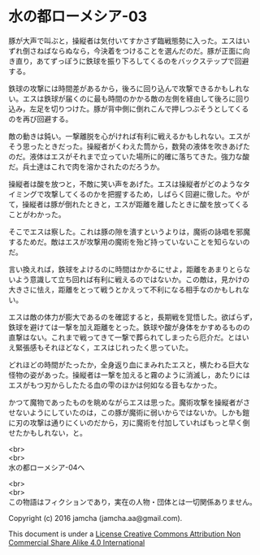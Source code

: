 #+OPTIONS: toc:nil
#+OPTIONS: \n:t

* 水の都ローメシア-03

  豚が大声で叫ぶと，操縦者は気付いてすかさず臨戦態勢に入った。エスはい
  ずれ倒さねばならぬなら，今決着をつけることを選んだのだ。豚が正面に向
  き直り，あてずっぽうに鉄球を振り下ろしてくるのをバックステップで回避
  する。

  鉄球の攻撃には時間差があるから，後ろに回り込んで攻撃できるかもしれな
  い。エスは鉄球が届くのに最も時間のかかる敵の左側を経由して後ろに回り
  込み，左足を切りつけた。豚が背中側に倒れこんで押しつぶそうとしてくる
  のを再び回避する。

  敵の動きは鈍い。一撃離脱を心がければ有利に戦えるかもしれない。エスが
  そう思ったときだった。操縦者がくわえた筒から，数発の液体を吹きあげた
  のだ。液体はエスがそれまで立っていた場所に的確に落ちてきた。強力な酸
  だ。兵士達はこれで肉を溶かされたのだろうか。

  操縦者は酸を放つと，不敵に笑い声をあげた。エスは操縦者がどのようなタ
  イミングで攻撃してくるのかを把握するため，しばらく回避に徹した。やが
  て，操縦者は豚が倒れたときと，エスが距離を離したときに酸を放ってくる
  ことがわかった。

  そこでエスは察した。これは豚の隙を潰すというよりは，魔術の詠唱を邪魔
  するためだ。敵はエスが攻撃用の魔術を殆ど持っていないことを知らないの
  だ。

  言い換えれば，鉄球をよけるのに時間はかかるにせよ，距離をあまりとらな
  いよう意識して立ち回れば有利に戦えるのではないか。この敵は，見かけの
  大きさに怯え，距離をとって戦うとかえって不利になる相手なのかもしれな
  い。

  エスは敵の体力が膨大であるのを確認すると，長期戦を覚悟した。欲ばらず，
  鉄球を避けては一撃を加え距離をとった。鉄球や酸が身体をかすめるものの
  直撃はない。これまで戦ってきて一撃で葬られてしまったら厄介だ。とはい
  え緊張感もそれほどなく，エスはじれったく思っていた。

  どれほどの時間がたったか，全身返り血にまみれたエスと，横たわる巨大な
  怪物の姿があった。操縦者は一撃を加えると霧のように消滅し，あたりには
  エスがもつ刃からしたたる血の雫のほかは何如なる音もなかった。

  かつて魔物であったものを眺めながらエスは思った。魔術攻撃を操縦者がさ
  せないようにしていたのは，この豚が魔術に弱いからではないか。しかも鎧
  に刃の攻撃は通りにくいのだから，刃に魔術を付加していればもっと早く倒
  せたかもしれない，と。

  <br>
  <br>
  水の都ローメシア-04へ


  <br>
  <br>
  この物語はフィクションであり，実在の人物・団体とは一切関係ありません。

  Copyright (c) 2016 jamcha (jamcha.aa@gmail.com).

  This document is under a [[http://creativecommons.org/licenses/by-nc-sa/4.0/deed][License Creative Commons Attribution Non Commercial Share Alike 4.0 International]]

  [[http://creativecommons.org/licenses/by-nc-sa/4.0/deed][file:http://i.creativecommons.org/l/by-nc-sa/3.0/80x15.png]]

